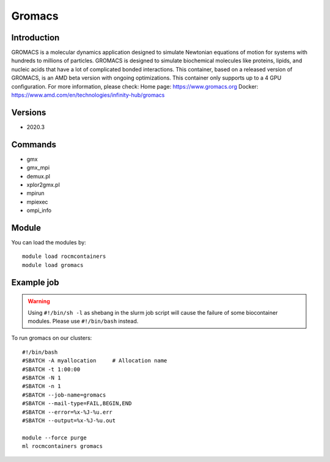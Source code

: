 .. _backbone-label:

Gromacs
==============================

Introduction
~~~~~~~~
GROMACS is a molecular dynamics application designed to simulate Newtonian equations of motion for systems with hundreds to millions of particles. GROMACS is designed to simulate biochemical molecules like proteins, lipids, and nucleic acids that have a lot of complicated bonded interactions. This container, based on a released version of GROMACS, is an AMD beta version with ongoing optimizations. This container only supports up to a 4 GPU configuration.
For more information, please check:
Home page: https://www.gromacs.org 
Docker: https://www.amd.com/en/technologies/infinity-hub/gromacs

Versions
~~~~~~~~
- 2020.3

Commands
~~~~~~~
- gmx
- gmx_mpi
- demux.pl
- xplor2gmx.pl
- mpirun
- mpiexec
- ompi_info

Module
~~~~~~~~
You can load the modules by::

    module load rocmcontainers
    module load gromacs

Example job
~~~~~
.. warning::
    Using ``#!/bin/sh -l`` as shebang in the slurm job script will cause the failure of some biocontainer modules. Please use ``#!/bin/bash`` instead.

To run gromacs on our clusters::

    #!/bin/bash
    #SBATCH -A myallocation     # Allocation name
    #SBATCH -t 1:00:00
    #SBATCH -N 1
    #SBATCH -n 1
    #SBATCH --job-name=gromacs
    #SBATCH --mail-type=FAIL,BEGIN,END
    #SBATCH --error=%x-%J-%u.err
    #SBATCH --output=%x-%J-%u.out

    module --force purge
    ml rocmcontainers gromacs

